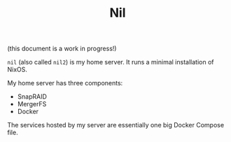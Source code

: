 #+TITLE: Nil

(this document is a work in progress!)

~nil~ (also called ~nil2~) is my home server. It runs a minimal installation of
NixOS.

My home server has three components:

- SnapRAID
- MergerFS
- Docker

The services hosted by my server are essentially one big Docker Compose file.
